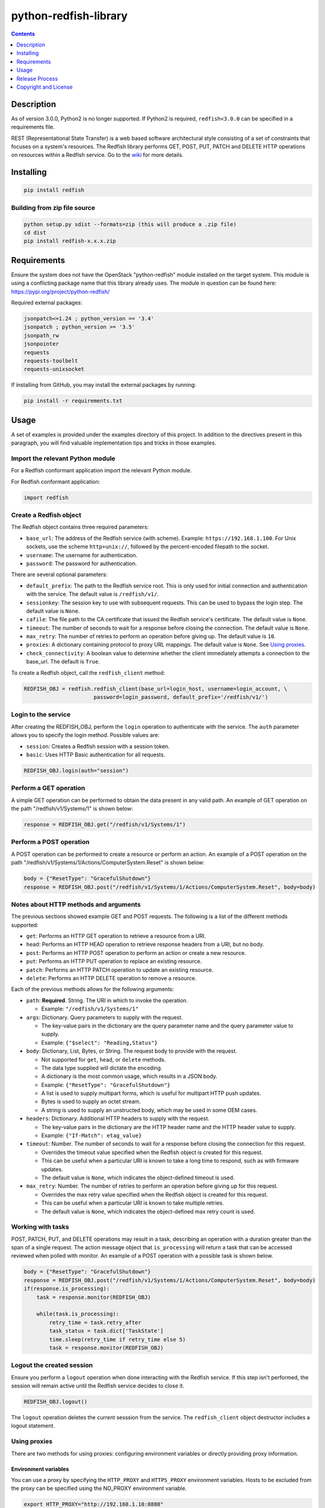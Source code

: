 python-redfish-library
======================

.. image:: https://img.shields.io/pypi/v/redfish.svg?maxAge=2592000
    :target: https://pypi.python.org/pypi/redfish
.. image:: https://img.shields.io/github/release/DMTF/python-redfish-library.svg?maxAge=2592000
    :target: https://github.com/DMTF/python-redfish-library/releases
.. image:: https://img.shields.io/badge/License-BSD%203--Clause-blue.svg
    :target: https://raw.githubusercontent.com/DMTF/python-redfish-library/main/LICENSE
.. image:: https://img.shields.io/pypi/pyversions/redfish.svg?maxAge=2592000
    :target: https://pypi.python.org/pypi/redfish

.. contents:: :depth: 1

Description
-----------

As of version 3.0.0, Python2 is no longer supported.  If Python2 is required, ``redfish<3.0.0`` can be specified in a requirements file.

REST (Representational State Transfer) is a web based software architectural style consisting of a set of constraints that focuses on a system's resources.  The Redfish library performs GET, POST, PUT, PATCH and DELETE HTTP operations on resources within a Redfish service.  Go to the `wiki <../../wiki>`_ for more details.

Installing
----------

.. code-block:: console

    pip install redfish

Building from zip file source
~~~~~~~~~~~~~~~~~~~~~~~~~~~~~

.. code-block:: console

    python setup.py sdist --formats=zip (this will produce a .zip file)
    cd dist
    pip install redfish-x.x.x.zip

Requirements
------------

Ensure the system does not have the OpenStack "python-redfish" module installed on the target system.  This module is using a conflicting package name that this library already uses.  The module in question can be found here: https://pypi.org/project/python-redfish/

Required external packages:

.. code-block:: console

    jsonpatch<=1.24 ; python_version == '3.4'
    jsonpatch ; python_version >= '3.5'
    jsonpath_rw
    jsonpointer
    requests
    requests-toolbelt
    requests-unixsocket

If installing from GitHub, you may install the external packages by running:

.. code-block:: console

    pip install -r requirements.txt

Usage
----------

A set of examples is provided under the examples directory of this project.  In addition to the directives present in this paragraph, you will find valuable implementation tips and tricks in those examples.

Import the relevant Python module
~~~~~~~~~~~~~~~~~~~~~~~~~~~~~~~~~

For a Redfish conformant application import the relevant Python module.

For Redfish conformant application:

.. code-block:: python

    import redfish

Create a Redfish object
~~~~~~~~~~~~~~~~~~~~~~~

The Redfish object contains three required parameters:

* ``base_url``: The address of the Redfish service (with scheme).  Example: ``https://192.168.1.100``.  For Unix sockets, use the scheme ``http+unix://``, followed by the percent-encoded filepath to the socket.
* ``username``: The username for authentication.
* ``password``: The password for authentication.

There are several optional parameters:

* ``default_prefix``: The path to the Redfish service root.  This is only used for initial connection and authentication with the service.  The default value is ``/redfish/v1/``.
* ``sessionkey``: The session key to use with subsequent requests.  This can be used to bypass the login step.  The default value is ``None``.
* ``cafile``: The file path to the CA certificate that issued the Redfish service's certificate.  The default value is ``None``.
* ``timeout``: The number of seconds to wait for a response before closing the connection.  The default value is ``None``.
* ``max_retry``: The number of retries to perform an operation before giving up.  The default value is ``10``.
* ``proxies``: A dictionary containing protocol to proxy URL mappings.  The default value is ``None``.  See `Using proxies`_.
* ``check_connectivity``: A boolean value to determine whether the client immediately attempts a connection to the base_url. The default is ``True``.

To create a Redfish object, call the ``redfish_client`` method:

.. code-block:: python

    REDFISH_OBJ = redfish.redfish_client(base_url=login_host, username=login_account, \
                          password=login_password, default_prefix='/redfish/v1/')

Login to the service
~~~~~~~~~~~~~~~~~~~~

After creating the REDFISH_OBJ, perform the ``login`` operation to authenticate with the service.  The ``auth`` parameter allows you to specify the login method.  Possible values are:

* ``session``: Creates a Redfish session with a session token.
* ``basic``: Uses HTTP Basic authentication for all requests.

.. code-block:: python

    REDFISH_OBJ.login(auth="session")

Perform a GET operation
~~~~~~~~~~~~~~~~~~~~~~~

A simple GET operation can be performed to obtain the data present in any valid path.
An example of GET operation on the path "/redfish/v1/Systems/1" is shown below:

.. code-block:: python

    response = REDFISH_OBJ.get("/redfish/v1/Systems/1")

Perform a POST operation
~~~~~~~~~~~~~~~~~~~~~~~~

A POST operation can be performed to create a resource or perform an action.
An example of a POST operation on the path "/redfish/v1/Systems/1/Actions/ComputerSystem.Reset" is shown below:

.. code-block:: python

    body = {"ResetType": "GracefulShutdown"}
    response = REDFISH_OBJ.post("/redfish/v1/Systems/1/Actions/ComputerSystem.Reset", body=body)

Notes about HTTP methods and arguments
~~~~~~~~~~~~~~~~~~~~~~~~~~~~~~~~~~~~~~

The previous sections showed example GET and POST requests.  The following is a list of the different methods supported:

* ``get``: Performs an HTTP GET operation to retrieve a resource from a URI.
* ``head``: Performs an HTTP HEAD operation to retrieve response headers from a URI, but no body.
* ``post``: Performs an HTTP POST operation to perform an action or create a new resource.
* ``put``: Performs an HTTP PUT operation to replace an existing resource.
* ``patch``: Performs an HTTP PATCH operation to update an existing resource.
* ``delete``: Performs an HTTP DELETE operation to remove a resource.

Each of the previous methods allows for the following arguments:

* ``path``: **Required**.  String.  The URI in which to invoke the operation.

  - Example: ``"/redfish/v1/Systems/1"``

* ``args``: Dictionary.  Query parameters to supply with the request.

  - The key-value pairs in the dictionary are the query parameter name and the query parameter value to supply.
  - Example: ``{"$select": "Reading,Status"}``

* ``body``: Dictionary, List, Bytes, or String.  The request body to provide with the request.

  - Not supported for ``get``, ``head``, or ``delete`` methods.
  - The data type supplied will dictate the encoding.
  - A dictionary is the most common usage, which results in a JSON body.
  - Example: ``{"ResetType": "GracefulShutdown"}``
  - A list is used to supply multipart forms, which is useful for multipart HTTP push updates.
  - Bytes is used to supply an octet stream.
  - A string is used to supply an unstructed body, which may be used in some OEM cases.

* ``headers``: Dictionary.  Additional HTTP headers to supply with the request.

  - The key-value pairs in the dictionary are the HTTP header name and the HTTP header value to supply.
  - Example: ``{"If-Match": etag_value}``

* ``timeout``: Number.  The number of seconds to wait for a response before closing the connection for this request.

  - Overrides the timeout value specified when the Redfish object is created for this request.
  - This can be useful when a particular URI is known to take a long time to respond, such as with firmware updates.
  - The default value is ``None``, which indicates the object-defined timeout is used.

* ``max_retry``: Number.  The number of retries to perform an operation before giving up for this request.

  - Overrides the max retry value specified when the Redfish object is created for this request.
  - This can be useful when a particular URI is known to take multiple retries.
  - The default value is ``None``, which indicates the object-defined max retry count is used.

Working with tasks
~~~~~~~~~~~~~~~~~~

POST, PATCH, PUT, and DELETE operations may result in a task, describing an operation with a duration greater than the span of a single request.
The action message object that ``is_processing`` will return a task that can be accessed reviewed when polled with monitor.
An example of a POST operation with a possible task is shown below.

.. code-block:: python

    body = {"ResetType": "GracefulShutdown"}
    response = REDFISH_OBJ.post("/redfish/v1/Systems/1/Actions/ComputerSystem.Reset", body=body)
    if(response.is_processing):
        task = response.monitor(REDFISH_OBJ)

        while(task.is_processing):
            retry_time = task.retry_after
            task_status = task.dict['TaskState']
            time.sleep(retry_time if retry_time else 5)
            task = response.monitor(REDFISH_OBJ)

Logout the created session
~~~~~~~~~~~~~~~~~~~~~~~~~~

Ensure you perform a ``logout`` operation when done interacting with the Redfish service.  If this step isn't performed, the session will remain active until the Redfish service decides to close it.

.. code-block:: python

    REDFISH_OBJ.logout()

The ``logout`` operation deletes the current sesssion from the service.  The ``redfish_client`` object destructor includes a logout statement.

Using proxies
~~~~~~~~~~~~~

There are two methods for using proxies: configuring environment variables or directly providing proxy information.

Environment variables
^^^^^^^^^^^^^^^^^^^^^

You can use a proxy by specifying the ``HTTP_PROXY`` and ``HTTPS_PROXY`` environment variables.  Hosts to be excluded from the proxy can be specified using the NO_PROXY environment variable.

.. code-block:: shell

    export HTTP_PROXY="http://192.168.1.10:8888"
    export HTTPS_PROXY="http://192.168.1.10:8888"

Directly provided
^^^^^^^^^^^^^^^^^

You can use a proxy by building a dictionary containing the proxy information and providing it to the ``proxies`` argument when creating the ``redfish_client`` object.
The key-value pairs of the dictionary contain the protocol and the proxy URL for the protocol.

.. code-block:: python

    proxies = {
        'http': 'http://192.168.1.10:8888',
        'https': 'http://192.168.1.10:8888',
    }
    REDFISH_OBJ = redfish.redfish_client(base_url=login_host, username=login_account, \
                          password=login_password, proxies=proxies)

SOCKS proxy support
^^^^^^^^^^^^^^^^^^^

An additional package is required to use SOCKS proxies.

.. code-block:: console

    pip install -U requests[socks]

Once installed, the proxy can be configured using environment variables or directly provided like any other proxy.
For example:

.. code-block:: shell

    export HTTP_PROXY="socks5h://localhost:8123"
    export HTTPS_PROXY="socks5h://localhost:8123"

Release Process
---------------

1. Go to the "Actions" page
2. Select the "Release and Publish" workflow
3. Click "Run workflow"
4. Fill out the form
5. Click "Run workflow"

Copyright and License
---------------------

Copyright Notice:
Copyright 2016-2022 DMTF. All rights reserved.
License: BSD 3-Clause License. For full text see link: `https://github.com/DMTF/python-redfish-library/blob/main/LICENSE.md <https://github.com/DMTF/python-redfish-library/blob/main/LICENSE.md>`_
